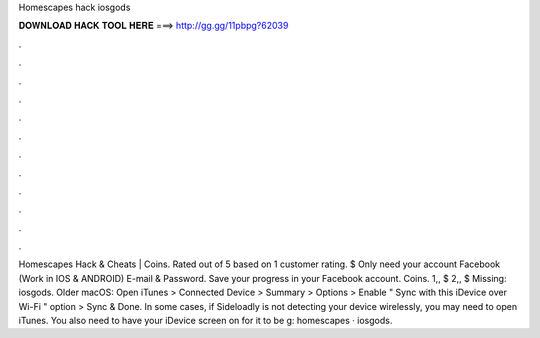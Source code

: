 Homescapes hack iosgods

𝐃𝐎𝐖𝐍𝐋𝐎𝐀𝐃 𝐇𝐀𝐂𝐊 𝐓𝐎𝐎𝐋 𝐇𝐄𝐑𝐄 ===> http://gg.gg/11pbpg?62039

.

.

.

.

.

.

.

.

.

.

.

.

Homescapes Hack & Cheats | Coins. Rated out of 5 based on 1 customer rating. $ Only need your account Facebook (Work in IOS & ANDROID) E-mail & Password. Save your progress in your Facebook account. Coins. 1,, $ 2,, $ Missing: iosgods. Older macOS: Open iTunes > Connected Device > Summary > Options > Enable " Sync with this iDevice over Wi-Fi " option > Sync & Done. In some cases, if Sideloadly is not detecting your device wirelessly, you may need to open iTunes. You also need to have your iDevice screen on for it to be g: homescapes · iosgods.